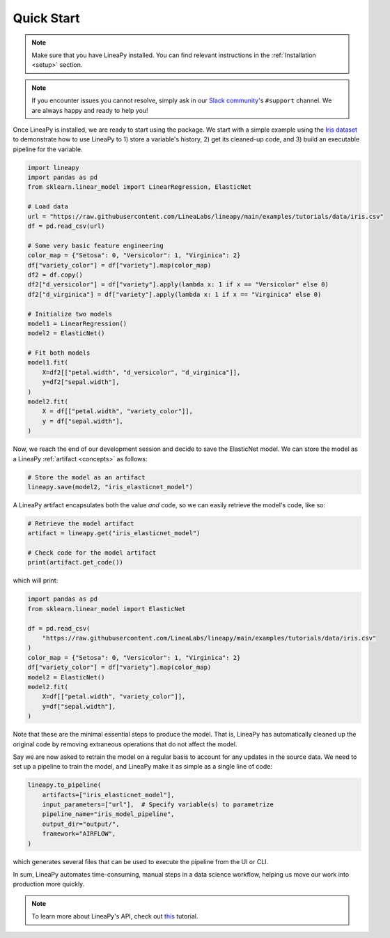 .. _quickstart:

Quick Start
===========

.. note::

    Make sure that you have LineaPy installed. You can find relevant instructions 
    in the :ref:`Installation <setup>` section.

.. note::

    If you encounter issues you cannot resolve, simply ask in our
    `Slack community <https://join.slack.com/t/lineacommunity/shared_invite/zt-18kizfn3b-1Qu_HDT3ahGudnAwoFAw9Q>`_'s
    ``#support`` channel. We are always happy and ready to help you!

Once LineaPy is installed, we are ready to start using the package. We start with a simple
example using the `Iris dataset <https://en.wikipedia.org/wiki/Iris_flower_data_set>`_ to demonstrate how to use LineaPy to 1) store a variable's history, 2) get its cleaned-up code,
and 3) build an executable pipeline for the variable.

.. code:: python

    import lineapy
    import pandas as pd
    from sklearn.linear_model import LinearRegression, ElasticNet

    # Load data
    url = "https://raw.githubusercontent.com/LineaLabs/lineapy/main/examples/tutorials/data/iris.csv"
    df = pd.read_csv(url)

    # Some very basic feature engineering
    color_map = {"Setosa": 0, "Versicolor": 1, "Virginica": 2}
    df["variety_color"] = df["variety"].map(color_map)
    df2 = df.copy()
    df2["d_versicolor"] = df["variety"].apply(lambda x: 1 if x == "Versicolor" else 0)
    df2["d_virginica"] = df["variety"].apply(lambda x: 1 if x == "Virginica" else 0)

    # Initialize two models
    model1 = LinearRegression()
    model2 = ElasticNet()

    # Fit both models
    model1.fit(
        X=df2[["petal.width", "d_versicolor", "d_virginica"]],
        y=df2["sepal.width"],
    )
    model2.fit(
        X = df[["petal.width", "variety_color"]],
        y = df["sepal.width"],
    )


Now, we reach the end of our development session and decide to save the ElasticNet model.
We can store the model as a LineaPy :ref:`artifact <concepts>` as follows:

.. code:: python

    # Store the model as an artifact
    lineapy.save(model2, "iris_elasticnet_model")

A LineaPy artifact encapsulates both the value *and* code, so we can easily retrieve
the model's code, like so:

.. code:: python

    # Retrieve the model artifact
    artifact = lineapy.get("iris_elasticnet_model")

    # Check code for the model artifact
    print(artifact.get_code())

which will print:

.. code:: none

    import pandas as pd
    from sklearn.linear_model import ElasticNet

    df = pd.read_csv(
        "https://raw.githubusercontent.com/LineaLabs/lineapy/main/examples/tutorials/data/iris.csv"
    )
    color_map = {"Setosa": 0, "Versicolor": 1, "Virginica": 2}
    df["variety_color"] = df["variety"].map(color_map)
    model2 = ElasticNet()
    model2.fit(
        X=df[["petal.width", "variety_color"]],
        y=df["sepal.width"],
    )

Note that these are the minimal essential steps to produce the model. That is, LineaPy has automatically
cleaned up the original code by removing extraneous operations that do not affect the model.

Say we are now asked to retrain the model on a regular basis to account for any updates in the source data.
We need to set up a pipeline to train the model, and LineaPy make it as simple as a single line of code:

.. code:: python

    lineapy.to_pipeline(
        artifacts=["iris_elasticnet_model"],
        input_parameters=["url"],  # Specify variable(s) to parametrize
        pipeline_name="iris_model_pipeline",
        output_dir="output/",
        framework="AIRFLOW",
    )

which generates several files that can be used to execute the pipeline from the UI or CLI.

In sum, LineaPy automates time-consuming, manual steps in a data science workflow, helping us move
our work into production more quickly.

.. note::

    To learn more about LineaPy's API, check out `this <https://docs.lineapy.org/en/latest/tutorials/00_api_basics.html>`_ tutorial.

